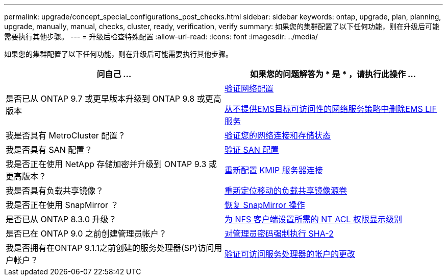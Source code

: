 ---
permalink: upgrade/concept_special_configurations_post_checks.html 
sidebar: sidebar 
keywords: ontap, upgrade, plan, planning, upgrade, manually, manual, checks, cluster, ready, verification, verify 
summary: 如果您的集群配置了以下任何功能，则在升级后可能需要执行其他步骤。 
---
= 升级后检查特殊配置
:allow-uri-read: 
:icons: font
:imagesdir: ../media/


[role="lead"]
如果您的集群配置了以下任何功能，则在升级后可能需要执行其他步骤。

[cols="2*"]
|===
| 问自己 ... | 如果您的问题解答为 * 是 * ，请执行此操作 ... 


| 是否已从 ONTAP 9.7 或更早版本升级到 ONTAP 9.8 或更高版本 | xref:task_verifying_your_network_configuration_after_upgrade.html[验证网络配置]

xref:remove-ems-lif-service-task.html[从不提供EMS目标可访问性的网络服务策略中删除EMS LIF服务] 


| 我是否具有 MetroCluster 配置？ | xref:task_verifying_the_networking_and_storage_status_for_metrocluster_post_upgrade.html[验证您的网络连接和存储状态] 


| 我是否具有 SAN 配置？ | xref:task_verifying_the_san_configuration_after_an_upgrade.html[验证 SAN 配置] 


| 我是否正在使用 NetApp 存储加密并升级到 ONTAP 9.3 或更高版本？ | xref:task_reconfiguring_kmip_servers_connections_after_upgrading_to_ontap_9_3_or_later.html[重新配置 KMIP 服务器连接] 


| 我是否具有负载共享镜像？ | xref:task_relocating_moved_load_sharing_mirror_source_volumes.html[重新定位移动的负载共享镜像源卷] 


| 我是否正在使用 SnapMirror ？ | xref:task_resuming_snapmirror_operations.html[恢复 SnapMirror 操作] 


| 是否已从 ONTAP 8.3.0 升级？ | xref:task_setting_the_desired_nt_acl_permissions_display_level_for_nfs_clients.html[为 NFS 客户端设置所需的 NT ACL 权限显示级别] 


| 是否已在 ONTAP 9.0 之前创建管理员帐户？ | xref:task_enforcing_sha_2_on_user_account_passwords_dot_9_0_upgrade_guide.html[对管理员密码强制执行 SHA-2] 


| 我是否拥有在ONTAP 9.1.1之前创建的服务处理器(SP)访问用户帐户？ | xref:sp-user-accounts-change-concept.html[验证可访问服务处理器的帐户的更改] 
|===